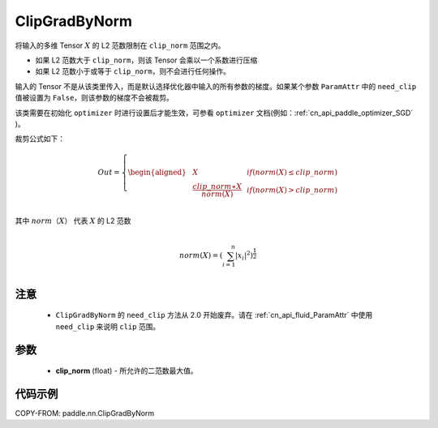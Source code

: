 .. _cn_api_fluid_clip_ClipGradByNorm:

ClipGradByNorm
-------------------------------

.. py:class:: paddle.nn.ClipGradByNorm(clip_norm)




将输入的多维 Tensor :math:`X` 的 L2 范数限制在 ``clip_norm`` 范围之内。

- 如果 L2 范数大于 ``clip_norm``，则该 Tensor 会乘以一个系数进行压缩

- 如果 L2 范数小于或等于 ``clip_norm``，则不会进行任何操作。

输入的 Tensor 不是从该类里传入，而是默认选择优化器中输入的所有参数的梯度。如果某个参数 ``ParamAttr`` 中的 ``need_clip`` 值被设置为 ``False``，则该参数的梯度不会被裁剪。

该类需要在初始化 ``optimizer`` 时进行设置后才能生效，可参看 ``optimizer`` 文档(例如：:ref:`cn_api_paddle_optimizer_SGD` )。

裁剪公式如下：

.. math::

  Out=
  \left\{
  \begin{aligned}
  &  X & & if (norm(X) \leq clip\_norm)\\
  &  \frac{clip\_norm∗X}{norm(X)} & & if (norm(X) > clip\_norm) \\
  \end{aligned}
  \right.


其中 :math:`norm（X）` 代表 :math:`X` 的 L2 范数

.. math::
  \\norm(X) = (\sum_{i=1}^{n}|x_i|^2)^{\frac{1}{2}}\\

注意
::::::::::::

 - ``ClipGradByNorm`` 的 ``need_clip`` 方法从 2.0 开始废弃。请在 :ref:`cn_api_fluid_ParamAttr` 中使用 ``need_clip`` 来说明 ``clip`` 范围。

参数
::::::::::::

 - **clip_norm** (float) - 所允许的二范数最大值。

代码示例
::::::::::::

COPY-FROM: paddle.nn.ClipGradByNorm
